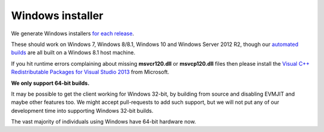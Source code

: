 
Windows installer
--------------------------------------------------------------------------------

We generate Windows installers
`for each release <https://github.com/expanse-org/webthree-umbrella/releases>`_.

These should work on Windows 7, Windows 8/8.1, Windows 10 and Windows Server
2012 R2, though our `automated builds <http://ethbuilds.com>`_ are all built
on a Windows 8.1 host machine.

If you hit runtime errors complaining about missing **msvcr120.dll** or
**msvcp120.dll** files then please install the
`Visual C++ Redistributable Packages for Visual Studio 2013 <https://www.microsoft.com/en-ca/download/details.aspx?id=40784>`_
from Microsoft.

**We only support 64-bit builds.**

It may be possible to get the client working for Windows 32-bit, by building
from source and disabling EVMJIT and maybe other features too.  We might accept
pull-requests to add such support, but we will not put any of our development
time into supporting Windows 32-bit builds.

The vast majority of individuals using Windows have 64-bit hardware now.
